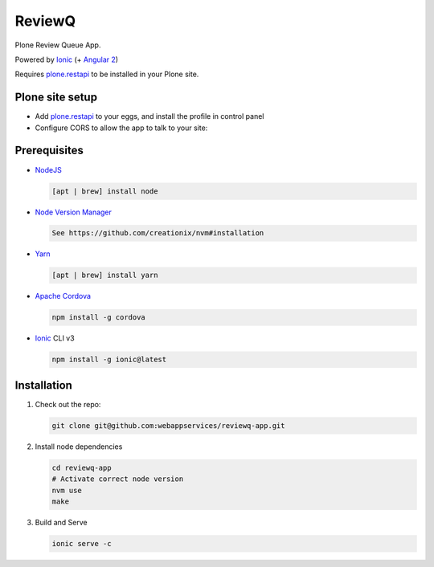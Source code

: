 ReviewQ
-------

Plone Review Queue App.

Powered by `Ionic`_ (+ `Angular 2`_)

Requires plone.restapi_ to be installed in your Plone site.

Plone site setup
================

* Add plone.restapi_ to your eggs, and install the profile in control panel

* Configure CORS to allow the app to talk to your site:

  .. code: xml

    <configure
        xmlns:plone="http://namespaces.plone.org/plone">
      <plone:CORSPolicy
        allow_origin="*"
        allow_methods="GET,POST,OPTIONS"
        allow_credentials="true"
        expose_headers="Content-Length,Access-Control-Allow-Origin"
        allow_headers="Accept,Authorization,Content-Type"
        max_age="3600"
      />
    </configure>


Prerequisites
=============

* NodeJS_

  .. code:: sh

     [apt | brew] install node

* `Node Version Manager`_

  .. code:: sh

     See https://github.com/creationix/nvm#installation

* Yarn_

  .. code:: sh

     [apt | brew] install yarn

* `Apache Cordova`_

  .. code:: sh

     npm install -g cordova

* `Ionic`_ CLI v3

  .. code:: sh

     npm install -g ionic@latest


Installation
============

#. Check out the repo:

   .. code:: sh

      git clone git@github.com:webappservices/reviewq-app.git

#. Install node dependencies

   .. code:: sh

      cd reviewq-app
      # Activate correct node version
      nvm use
      make

#. Build and Serve

   .. code:: sh

      ionic serve -c


.. _`Ionic`: http://ionicframework.com/docs/v2/
.. _`Angular 2`: https://angular.io/
.. _NodeJS: https://nodejs.org/
.. _`Node Version Manager`: https://github.com/creationix/nvm
.. _Yarn: https://yarnpkg.com/en/
.. _`Apache Cordova`: https://cordova.apache.org/
.. _plone.restapi: http://plonerestapi.readthedocs.io/
